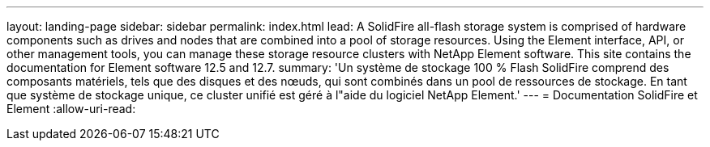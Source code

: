 ---
layout: landing-page 
sidebar: sidebar 
permalink: index.html 
lead: A SolidFire all-flash storage system is comprised of hardware components such as drives and nodes that are combined into a pool of storage resources. Using the Element interface, API, or other management tools, you can manage these storage resource clusters with NetApp Element software. This site contains the documentation for Element software 12.5 and 12.7. 
summary: 'Un système de stockage 100 % Flash SolidFire comprend des composants matériels, tels que des disques et des nœuds, qui sont combinés dans un pool de ressources de stockage. En tant que système de stockage unique, ce cluster unifié est géré à l"aide du logiciel NetApp Element.' 
---
= Documentation SolidFire et Element
:allow-uri-read: 


